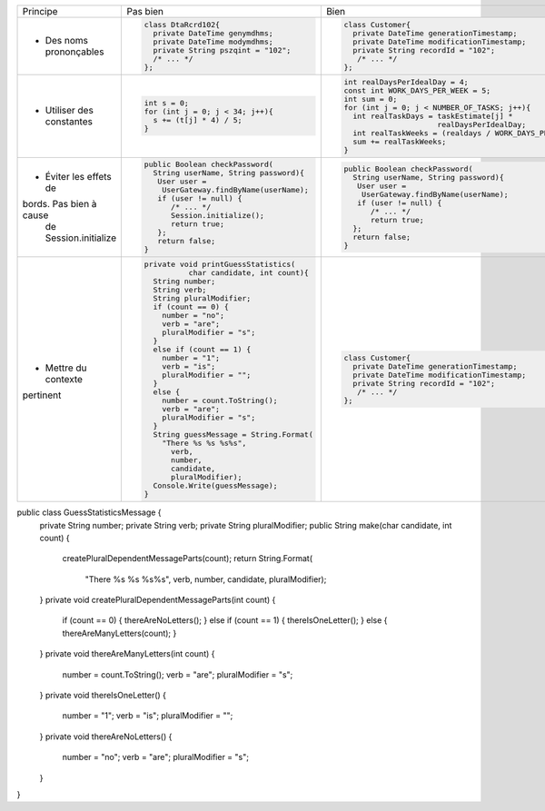 .. |RED| image:: /img/red.png
   :height: 11
   :width: 11
.. |GREEN| image:: /img/green.png
   :height: 11
   :width: 11
.. |CHECK| image:: /img/Check-icon4.png
   :height: 11
   :width: 11


+--------------------------+----------------------------------------+---------------------------------------------------------+
|  Principe                |  |RED| Pas bien                        | |GREEN| Bien                                            |
+--------------------------+----------------------------------------+---------------------------------------------------------+
|                          | .. code-block:: csharp                 | .. code-block:: csharp                                  |
|                          |                                        |                                                         |
|  - Des noms prononçables |   class DtaRcrd102{                    |  class Customer{                                        |
|                          |     private DateTime genymdhms;        |    private DateTime generationTimestamp;                |
|                          |     private DateTime modymdhms;        |    private DateTime modificationTimestamp;              |
|                          |     private String pszqint = "102";    |    private String recordId = "102";                     |
|                          |     /* ... */                          |     /* ... */                                           |
|                          |   };                                   |  };                                                     |
|                          |                                        |                                                         |
+--------------------------+----------------------------------------+---------------------------------------------------------+
|                          | .. code-block:: csharp                 | .. code-block:: csharp                                  |
|                          |                                        |                                                         |
| - Utiliser des constantes|   int s = 0;                           |  int realDaysPerIdealDay = 4;                           |
|                          |   for (int j = 0; j < 34; j++){        |  const int WORK_DAYS_PER_WEEK = 5;                      | 
|                          |     s += (t[j] * 4) / 5;               |  int sum = 0;                                           |
|                          |   }                                    |  for (int j = 0; j < NUMBER_OF_TASKS; j++){             |
|                          |                                        |    int realTaskDays = taskEstimate[j] *                 |
|                          |                                        |                       realDaysPerIdealDay;              |
|                          |                                        |    int realTaskWeeks = (realdays / WORK_DAYS_PER_WEEK); |
|                          |                                        |    sum += realTaskWeeks;                                |
|                          |                                        |  }                                                      |
+--------------------------+----------------------------------------+---------------------------------------------------------+
|                          | .. code-block:: csharp                 | .. code-block:: csharp                                  |
|                          |                                        |                                                         |
| - Éviter les effets de   |   public Boolean checkPassword(        |    public Boolean checkPassword(                        |
| bords. Pas bien à cause  |     String userName, String password){ |      String userName, String password){                 |
|  de Session.initialize   |      User user =                       |       User user =                                       |
|                          |       UserGateway.findByName(userName);|        UserGateway.findByName(userName);                |
|                          |      if (user != null) {               |       if (user != null) {                               |
|                          |         /* ... */                      |          /* ... */                                      |
|                          |         Session.initialize();          |          return true;                                   |
|                          |         return true;                   |      };                                                 |
|                          |      };                                |      return false;                                      |
|                          |      return false;                     |    }                                                    |
|                          |   }                                    |                                                         |
+--------------------------+----------------------------------------+---------------------------------------------------------+
|                          | .. code-block:: csharp                 | .. code-block:: csharp                                  |
|                          |                                        |                                                         |
| - Mettre du contexte     |  private void printGuessStatistics(    |     class Customer{                                     |
| pertinent                |            char candidate, int count){ |       private DateTime generationTimestamp;             |
|                          |    String number;                      |       private DateTime modificationTimestamp;           |
|                          |    String verb;                        |       private String recordId = "102";                  |
|                          |    String pluralModifier;              |        /* ... */                                        |
|                          |    if (count == 0) {                   |     };                                                  |
|                          |      number = "no";                    |                                                         |
|                          |      verb = "are";                     |                                                         |
|                          |      pluralModifier = "s";             |                                                         |
|                          |    }                                   |                                                         |
|                          |    else if (count == 1) {              |                                                         |
|                          |      number = "1";                     |                                                         |
|                          |      verb = "is";                      |                                                         |
|                          |      pluralModifier = "";              |                                                         |
|                          |    }                                   |                                                         |
|                          |    else {                              |                                                         |
|                          |      number = count.ToString();        |                                                         |
|                          |      verb = "are";                     |                                                         |
|                          |      pluralModifier = "s";             |                                                         |
|                          |    }                                   |                                                         |
|                          |    String guessMessage = String.Format(|                                                         |
|                          |      "There %s %s %s%s",               |                                                         |
|                          |        verb,                           |                                                         |
|                          |        number,                         |                                                         |
|                          |        candidate,                      |                                                         |
|                          |        pluralModifier);                |                                                         |
|                          |    Console.Write(guessMessage);        |                                                         |
|                          |  }                                     |                                                         |
+--------------------------+----------------------------------------+---------------------------------------------------------+

public class GuessStatisticsMessage {
  private String number;
  private String verb;
  private String pluralModifier;
  public String make(char candidate, int count) {
    createPluralDependentMessageParts(count);
    return String.Format(
                    "There %s %s %s%s",
                    verb, number, candidate, pluralModifier);
  }
  private void createPluralDependentMessageParts(int count) {
    if (count == 0)        { thereAreNoLetters(); }
    else if (count == 1)   { thereIsOneLetter();  }
    else                   { thereAreManyLetters(count); }
  }
  private void thereAreManyLetters(int count) {
    number = count.ToString();
    verb = "are";
    pluralModifier = "s";
  }
  private void thereIsOneLetter() {
    number = "1";
    verb = "is";
    pluralModifier = "";
  }
  private void thereAreNoLetters() {
    number = "no";
    verb = "are";
    pluralModifier = "s";
  }
}

